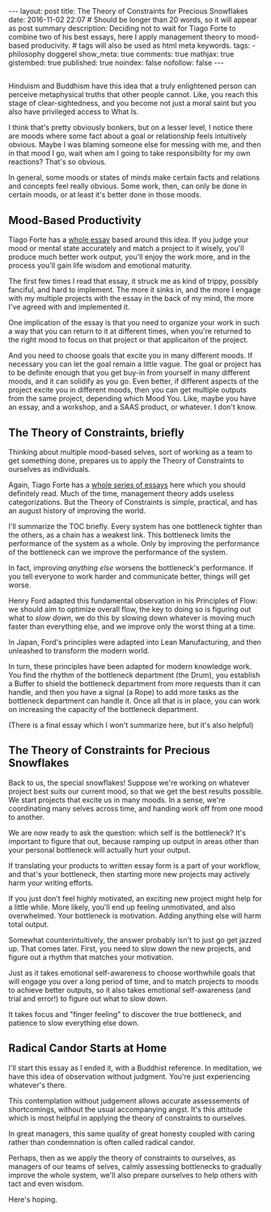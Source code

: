 #+BEGIN_HTML
---
layout: post
title: The Theory of Constraints for Precious Snowflakes
date: 2016-11-02 22:07
# Should be longer than 20 words, so it will appear as post summary
description: Deciding not to wait for Tiago Forte to combine two of his best essays, here I apply management theory to mood-based producivity.
# tags will also be used as html meta keywords.
tags:
  - philosophy doggerel

show_meta: true
comments: true
mathjax: true
gistembed: true
published: true
noindex: false
nofollow: false
---
#+END_HTML

** 
Hinduism and Buddhism have this idea that a truly enlightened person can
perceive metaphysical truths that other people cannot. Like, you reach this
stage of clear-sightedness, and you become not just a moral saint but you also
have privileged access to What Is.

I think that's pretty obviously bonkers, but on a lesser level, I notice there
are moods where some fact about a goal or relationship feels intuitively
obvious. Maybe I was blaming someone else for messing with me, and then in that
mood I go, wait when am I going to take responsibility for my own reactions?
That's so obvious.

In general, some moods or states of minds make certain facts and relations and
concepts feel really obvious. Some work, then, can only be done in certain
moods, or at least it's better done in those moods.

** Mood-Based Productivity
Tiago Forte has a [[https://medium.com/forte-labs/productivity-for-precious-snowflakes-68bb9d312362#.lu8v3mjr9][whole essay]] based around this idea. If you judge your mood or
mental state accurately and match a project to it wisely, you'll produce much
better work output, you'll enjoy the work more, and in the process you'll gain
life wisdom and emotional maturity.

The first few times I read that essay, it struck me as kind of trippy, possibly
fanciful, and hard to implement. The more it sinks in, and the more I engage
with my multiple projects with the essay in the back of my mind, the more I've
agreed with and implemented it.

One implication of the essay is that you need to organize your work in such a
way that you can return to it at different times, when you're returned to the
right mood to focus on that project or that applicaiton of the project. 

And you need to choose goals that excite you in many different moods. If
necessary you can let the goal remain a little vague. The goal or project has to
be definite enough that you get buy-in from yourself in many different moods,
and it can solidify as you go. Even better, if different aspects of the project
excite you in different moods, then you can get multiple outputs from the same
project, depending which Mood You. Like, maybe you have an essay, and a
workshop, and a SAAS product, or whatever. I don't know.

** The Theory of Constraints, briefly
Thinking about multiple mood-based selves, sort of working as a team to get
something done, prepares us to apply the Theory of Constraints to ourselves as
individuals.

Again, Tiago Forte has a [[https://medium.com/forte-labs/theory-of-constraints-101-2d4d9cf1916a#.ng5e9pz38][whole series of essays]] here which you should definitely
read. Much of the time, management theory adds useless categorizations. But the
Theory of Constraints is simple, practical, and has an august history of
improving the world.

I'll summarize the TOC briefly. Every system has one bottleneck tighter than the
others, as a chain has a weakest link. This bottleneck limits the performance of
the system as a whole. Only by improving the performance of the bottleneck can
we improve the performance of the system.

In fact, improving /anything else/ worsens the bottleneck's performance. If you
tell everyone to work harder and communicate better, things will get worse.

Henry Ford adapted this fundamental observation in his Principles of Flow: we
should aim to optimize overall flow, the key to doing so is figuring out what to
/slow down/, we do this by slowing down whatever is moving much faster than
everything else, and we improve only the worst thing at a time.

In Japan, Ford's principles were adapted into Lean Manufacturing, and then
unleashed to transform the modern world.

In turn, these principles have been adapted for modern knowledge work. You find
the rhythm of the bottleneck department (the Drum), you establish a Buffer to
shield the bottleneck department from more requests than it can handle, and then
you have a signal (a Rope) to add more tasks as the bottleneck department can
handle it. Once all that is in place, you can work on increasing the capacity of
the bottleneck department.

(There is a final essay which I won't summarize here, but it's also helpful)

** The Theory of Constraints for Precious Snowflakes
Back to us, the special snowflakes! Suppose we're working on whatever project
best suits our current mood, so that we get the best results possible. We start
projects that excite us in many moods. In a sense, we're coordinating many
selves across time, and handing work off from one mood to another. 

We are now ready to ask the question: which self is the bottleneck? It's
important to figure that out, because ramping up output in areas other than your
personal bottleneck will actually hurt your output.

If translating your products to written essay form is a part of your workflow,
and that's your bottleneck, then starting more new projects may actively harm
your writing efforts.

If you just don't feel highly motivated, an exciting new project might help for
a little while. More likely, you'll end up feeling unmotivated, and also
overwhelmed. Your bottleneck is motivation. Adding anything else will harm total
output.

Somewhat counterintuitively, the answer probably isn't to just go get jazzed
up. That comes later. First, you need to slow down the new projects, and figure
out a rhythm that matches your motivation. 

Just as it takes emotional self-awareness to choose worthwhile goals that will
engage you over a long period of time, and to match projects to moods to achieve
better outputs, so it also takes emotional self-awareness (and trial and error!)
to figure out what to slow down. 

It takes focus and "finger feeling" to discover the true bottleneck, and
patience to slow everything else down.

** Radical Candor Starts at Home
I'll start this essay as I ended it, with a Buddhist reference. In meditation,
we have this idea of observation without judgment. You're just experiencing
whatever's there.

This contemplation without judgement allows accurate assessements of
shortcomings, without the usual accompanying angst. It's this attitude which is
most helpful in applying the theory of constraints to ourselves.

In great managers, this same quality of great honesty coupled with caring rather
than condemnation is often called radical candor.

Perhaps, then as we apply the theory of constraints to ourselves, as managers of
our teams of selves, calmly assessing bottlenecks to gradually improve the whole
system, we'll also prepare ourselves to help others with tact and even wisdom.

Here's hoping.
